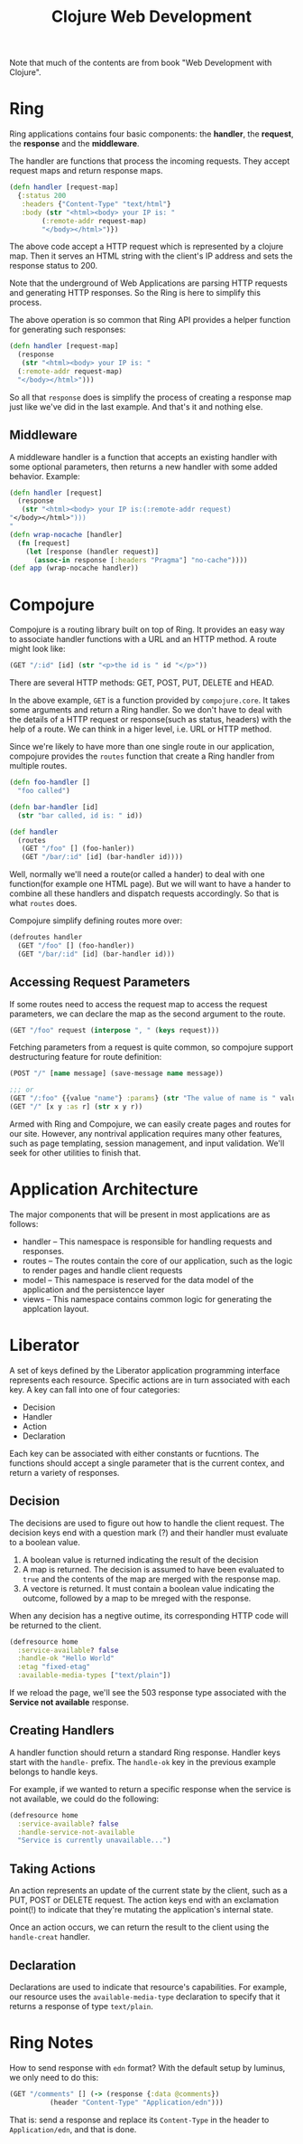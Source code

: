 #+TITLE: Clojure Web Development

Note that much of the contents are from book "Web Development with Clojure".

* Ring
Ring applications contains four basic components: the *handler*, the *request*,
the *response* and the *middleware*.

The handler are functions that process the incoming requests. They accept
request maps and return response maps.

#+BEGIN_SRC clojure
  (defn handler [request-map]
    {:status 200
     :headers {"Content-Type" "text/html"}
     :body (str "<html><body> your IP is: "
  	      (:remote-addr request-map)
  	      "</body></html>")})
#+END_SRC

The above code accept a HTTP request which is represented by a clojure map. Then
it serves an HTML string with the client's IP address and sets the response
status to 200.

Note that the underground of Web Applications are parsing HTTP requests and
generating HTTP responses. So the Ring is here to simplify this process.

The above operation is so common that Ring API provides a helper function for
generating such responses:

#+BEGIN_SRC clojure
  (defn handler [request-map]
    (response
     (str "<html><body> your IP is: "
  	(:remote-addr request-map)
  	"</body></html>")))
#+END_SRC

So all that =response= does is simplify the process of creating a response map
just like we've did in the last example. And that's it and nothing else.

** Middleware
A middleware handler is a function that accepts an existing handler with some
optional parameters, then returns a new handler with some added
behavior. Example:

#+BEGIN_SRC clojure
  (defn handler [request]
    (response
     (str "<html><body> your IP is:(:remote-addr request)
  "</body></html>")))
  "
  (defn wrap-nocache [handler]
    (fn [request]
      (let [response (handler request)]
        (assoc-in response [:headers "Pragma"] "no-cache"))))
  (def app (wrap-nocache handler))

#+END_SRC

* Compojure
Compojure is a routing library built on top of Ring. It provides an easy way to
associate handler functions with a URL and an HTTP method. A route might look
like:
#+BEGIN_SRC clojure
  (GET "/:id" [id] (str "<p>the id is " id "</p>"))
#+END_SRC
There are several HTTP methods: GET, POST, PUT, DELETE and HEAD.

In the above example, =GET= is a function provided by =compojure.core=. It takes
some arguments and return a Ring handler. So we don't have to deal with the
details of a HTTP request or response(such as status, headers) with the help of
a route. We can think in a higer level, i.e. URL or HTTP method.

Since we're likely to have more than one single route in our application,
compojure provides the =routes= function that create a Ring handler from
multiple routes.

#+BEGIN_SRC clojure
  (defn foo-handler []
    "foo called")

  (defn bar-handler [id]
    (str "bar called, id is: " id))

  (def handler
    (routes
     (GET "/foo" [] (foo-hanler))
     (GET "/bar/:id" [id] (bar-handler id))))
#+END_SRC

Well, normally we'll need a route(or called a hander) to deal with one
function(for example one HTML page). But we will want to have a hander to
combine all these handlers and dispatch requests accordingly. So that is what
=routes= does.

Compojure simplify defining routes more over:
#+BEGIN_SRC clojure
  (defroutes handler
    (GET "/foo" [] (foo-handler))
    (GET "/bar/:id" [id] (bar-handler id)))
#+END_SRC

** Accessing Request Parameters
If some routes need to access the request map to access the request parameters,
we can declare the map as the second argument to the route.
#+BEGIN_SRC clojure
  (GET "/foo" request (interpose ", " (keys request)))
#+END_SRC

Fetching parameters from a request is quite common, so compojure support
destructuring feature for route definition:
#+BEGIN_SRC clojure
  (POST "/" [name message] (save-message name message))

  ;;; or
  (GET "/:foo" {{value "name"} :params} (str "The value of name is " value))
  (GET "/" [x y :as r] (str x y r))
#+END_SRC

Armed with Ring and Compojure, we can easily create pages and routes for our
site. However, any nontrival application requires many other features, such as
page templating, session management, and input validation. We'll seek for other
utilities to finish that.

* Application Architecture
The major components that will be present in most applications are as follows:
- handler -- This namespace is responsible for handling requests and responses.
- routes -- The routes contain the core of our application, such as the logic to
  render pages and handle client requests
- model -- This namespace is reserved for the data model of the application and
  the persistencce layer
- views -- This namespace contains common logic for generating the applcation layout.


* Liberator

A set of keys defined by the Liberator application programming interface
represents each resource. Specific actions are in turn associated with each
key. A key can fall into one of four categories:
- Decision
- Handler
- Action
- Declaration
Each key can be associated with either constants or fucntions. The functions
should accept a single parameter that is the current contex, and return a
variety of responses.

** Decision
The decisions are used to figure out how to handle the client request. The
decision keys end with a question mark (?) and their handler must evaluate to a
boolean value.

1. A boolean value is returned indicating the result of the decision
2. A map is returned. The decision is assumed to have been evaluated to =true=
      and the contents of the map are merged with the response map.
3. A vectore is returned. It must contain a boolean value indicating the
   outcome, followed by a map to be mreged with the response.

When any decision has a negtive outime, its corresponding HTTP code will be
returned to the client.
#+BEGIN_SRC clojure
  (defresource home
    :service-available? false
    :handle-ok "Hello World"
    :etag "fixed-etag"
    :available-media-types ["text/plain"])
#+END_SRC
If we reload the page, we'll see the 503 response type associated with the
*Service not available* response.

** Creating Handlers
A handler function should return a standard Ring response. Handler keys start
with the =handle-= prefix. The =handle-ok= key in the previous example belongs
to handle keys.

For example, if we wanted to return a specific response when the service is not
available, we could do the following:
#+BEGIN_SRC clojure
  (defresource home
    :service-available? false
    :handle-service-not-available
    "Service is currently unavailable...")
#+END_SRC

** Taking Actions
An action represents an update of the current state by the client, such as a
PUT, POST or DELETE request. The action keys end with an exclamation point(!) to
indicate that they're mutating the application's internal state.

Once an action occurs, we can return the result to the client using the
=handle-creat= handler.

** Declaration
Declarations are used to indicate that resource's capabilities. For example, our
resource uses the =available-media-type= declaration to specify that it returns
a response of type =text/plain=.

* Ring Notes
How to send response with =edn= format? With the default setup by luminus, we
only need to do this:

#+BEGIN_SRC clojure
  (GET "/comments" [] (-> (response {:data @comments})
  			(header "Content-Type" "Application/edn")))
#+END_SRC

That is: send a response and replace its =Content-Type= in the header to
=Application/edn=, and that is done.
